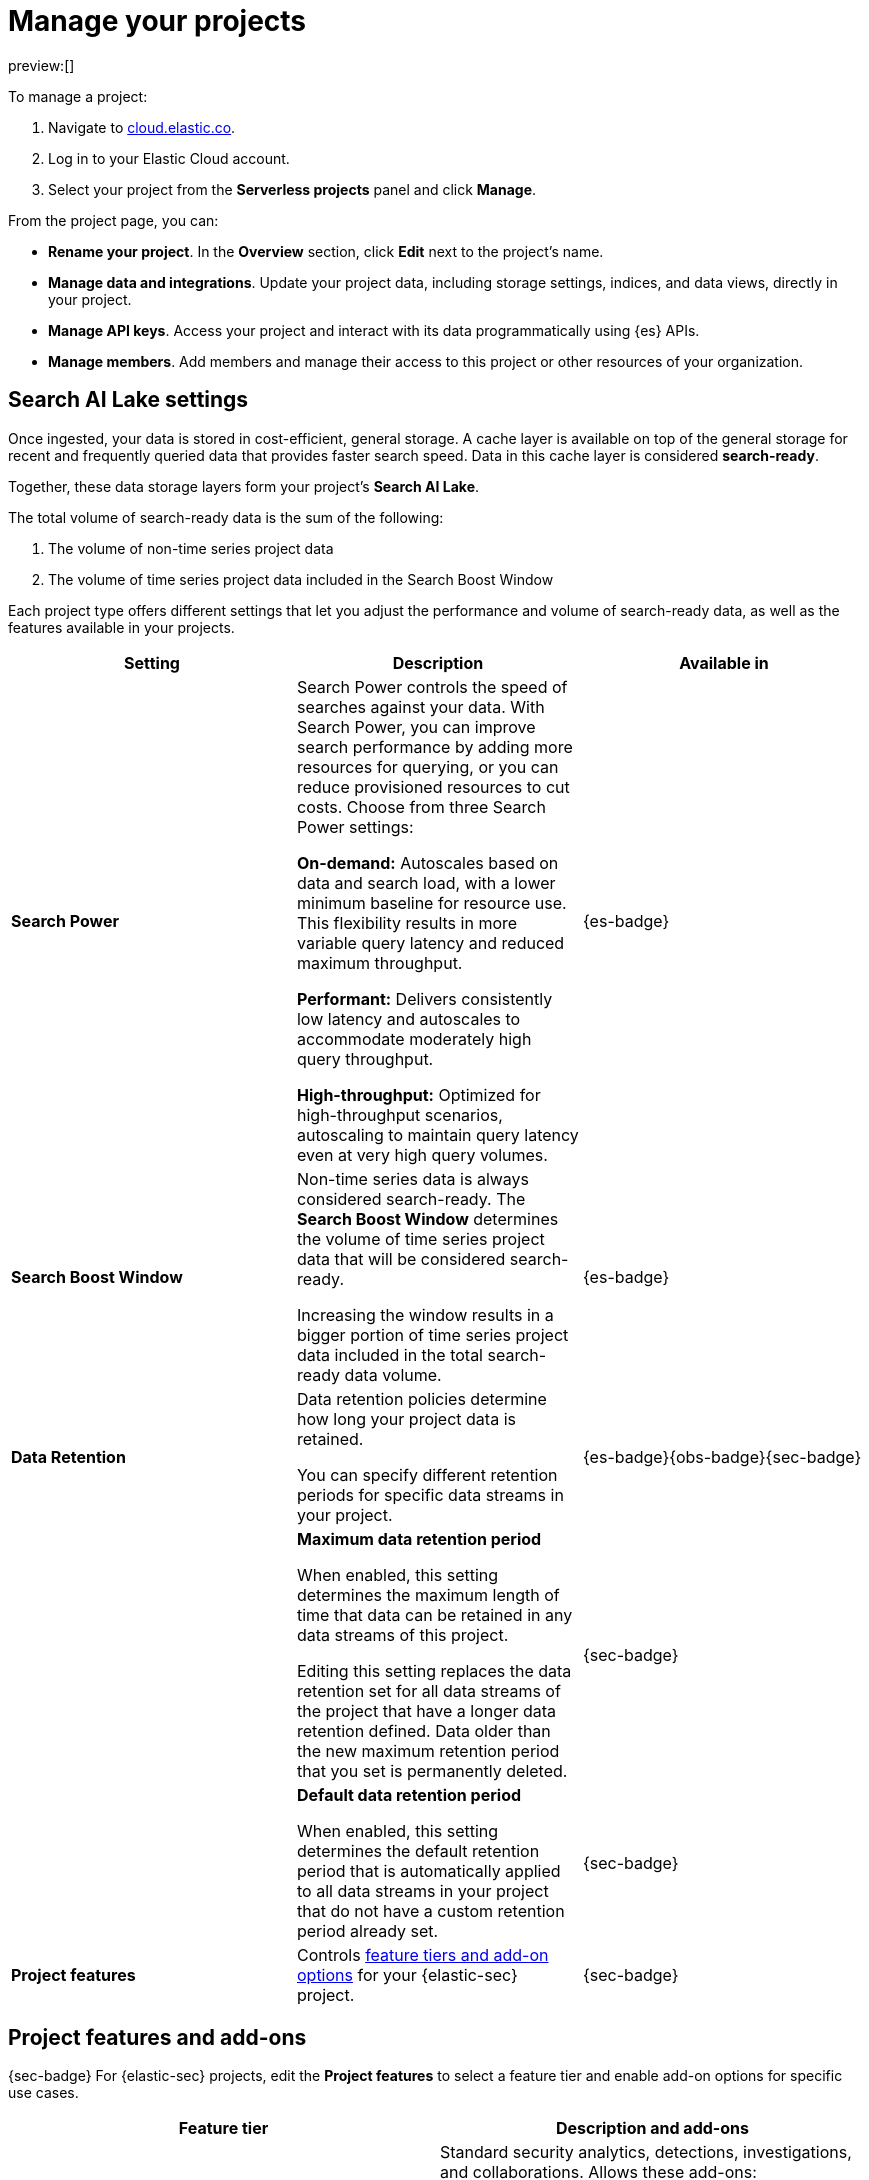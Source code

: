 [[elasticsearch-manage-project]]
= Manage your projects

// :description: Configure project-wide features and usage.
// :keywords: serverless, elasticsearch, project, manage

preview:[]

To manage a project:

. Navigate to https://cloud.elastic.co/[cloud.elastic.co].
. Log in to your Elastic Cloud account.
. Select your project from the **Serverless projects** panel and click **Manage**.

From the project page, you can:

* **Rename your project**. In the **Overview** section, click **Edit** next to the project's name.
* **Manage data and integrations**. Update your project data, including storage settings, indices, and data views, directly in your project.
* **Manage API keys**. Access your project and interact with its data programmatically using {es} APIs.
* **Manage members**. Add members and manage their access to this project or other resources of your organization.

[discrete]
[[elasticsearch-manage-project-search-ai-lake-settings]]
== Search AI Lake settings

Once ingested, your data is stored in cost-efficient, general storage. A cache layer is available on top of the general storage for recent and frequently queried data that provides faster search speed. Data in this cache layer is considered **search-ready**.

Together, these data storage layers form your project's **Search AI Lake**.

The total volume of search-ready data is the sum of the following:

. The volume of non-time series project data
. The volume of time series project data included in the Search Boost Window

Each project type offers different settings that let you adjust the performance and volume of search-ready data, as well as the features available in your projects.

[discrete]
[[elasticsearch-manage-project-search-power-settings]]
|===
| Setting | Description | Available in

| **Search Power**
a| Search Power controls the speed of searches against your data. With Search Power, you can improve search performance by adding more resources for querying, or you can reduce provisioned resources to cut costs.
Choose from three Search Power settings:

**On-demand:** Autoscales based on data and search load, with a lower minimum baseline for resource use. This flexibility results in more variable query latency and reduced maximum throughput.

**Performant:** Delivers consistently low latency and autoscales to accommodate moderately high query throughput.

**High-throughput:** Optimized for high-throughput scenarios, autoscaling to maintain query latency even at very high query volumes.
| {es-badge}

| **Search Boost Window**
a| Non-time series data is always considered search-ready. The **Search Boost Window** determines the volume of time series project data that will be considered search-ready.

Increasing the window results in a bigger portion of time series project data included in the total search-ready data volume.
| {es-badge}

| **Data Retention**
a| Data retention policies determine how long your project data is retained.

You can specify different retention periods for specific data streams in your project.
| {es-badge}{obs-badge}{sec-badge}

|
a| **Maximum data retention period**

When enabled, this setting determines the maximum length of time that data can be retained in any data streams of this project.

Editing this setting replaces the data retention set for all data streams of the project that have a longer data retention defined. Data older than the new maximum retention period that you set is permanently deleted.
| {sec-badge}

|
a| **Default data retention period**

When enabled, this setting determines the default retention period that is automatically applied to all data streams in your project that do not have a custom retention period already set.
| {sec-badge}

| **Project features**
| Controls <<project-features-add-ons,feature tiers and add-on options>> for your {elastic-sec} project.
| {sec-badge}
|===

[discrete]
[[project-features-add-ons]]
== Project features and add-ons

{sec-badge} For {elastic-sec} projects, edit the **Project features** to select a feature tier and enable add-on options for specific use cases.

|===
| Feature tier | Description and add-ons

| **Security Analytics Essentials**
a| Standard security analytics, detections, investigations, and collaborations. Allows these add-ons:

* **Endpoint Protection Essentials**: endpoint protections with {elastic-defend}.
* **Cloud Protection Essentials**: Cloud native security features.

| **Security Analytics Complete**
a| Everything in **Security Analytics Essentials** plus advanced features such as entity analytics, threat intelligence, and more. Allows these add-ons:

* **Endpoint Protection Complete**: Everything in **Endpoint Protection Essentials** plus advanced endpoint detection and response features.
* **Cloud Protection Complete**: Everything in **Cloud Protection Essentials** plus advanced cloud security features.
|===

[discrete]
[[elasticsearch-manage-project-downgrading-the-feature-tier]]
=== Downgrading the feature tier

When you downgrade your Security project features selection from **Security Analytics Complete** to **Security Analytics Essentials**, the following features become unavailable:

* All Entity Analytics features
* The ability to use certain entity analytics-related integration packages, such as:
+
** Data Exfiltration detection
** Lateral Movement detection
** Living off the Land Attack detection
* Intelligence Indicators page
* External rule action connectors
* Case connectors
* Endpoint response actions history
* Endpoint host isolation exceptions
* AI Assistant
* Attack discovery

And, the following data may be permanently deleted:

* AI Assistant conversation history
* AI Assistant settings
* Entity Analytics user and host risk scores
* Entity Analytics asset criticality information
* Detection rule external connector settings
* Detection rule response action settings
